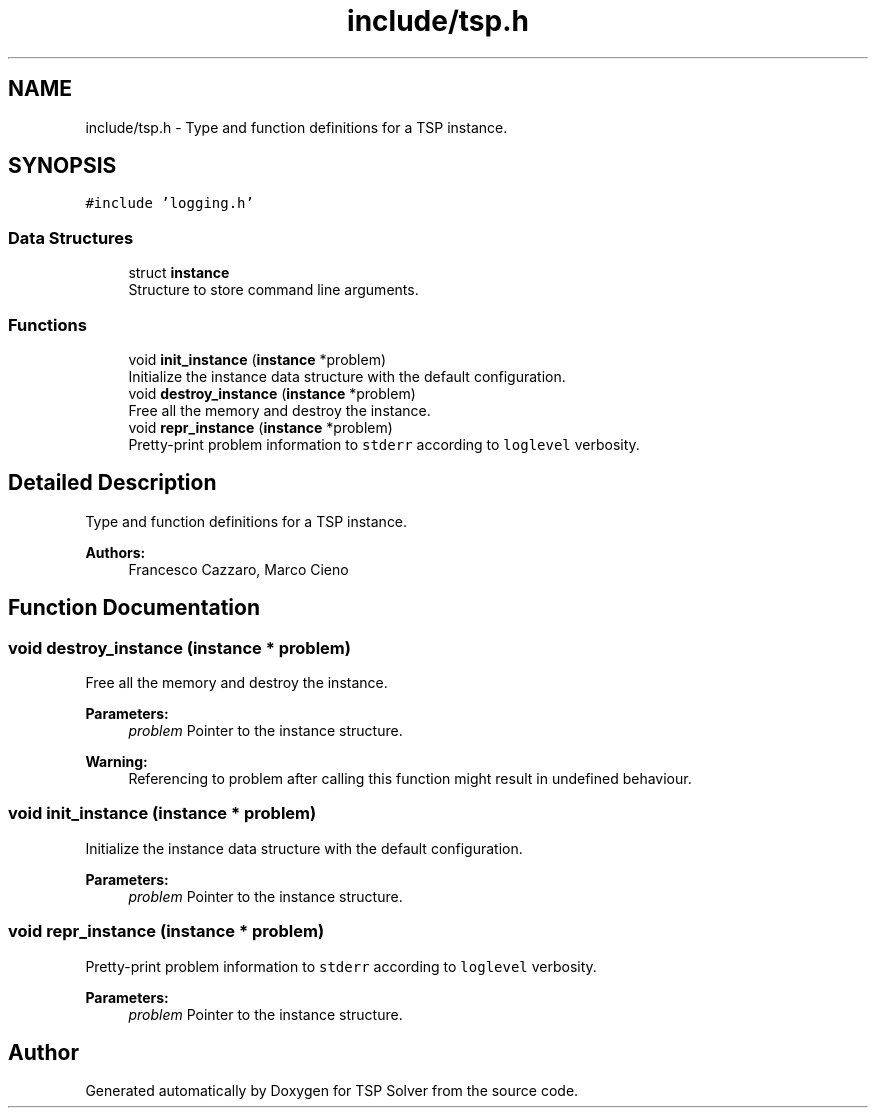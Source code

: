 .TH "include/tsp.h" 3 "Mon Mar 16 2020" "TSP Solver" \" -*- nroff -*-
.ad l
.nh
.SH NAME
include/tsp.h \- Type and function definitions for a TSP instance\&.  

.SH SYNOPSIS
.br
.PP
\fC#include 'logging\&.h'\fP
.br

.SS "Data Structures"

.in +1c
.ti -1c
.RI "struct \fBinstance\fP"
.br
.RI "Structure to store command line arguments\&. "
.in -1c
.SS "Functions"

.in +1c
.ti -1c
.RI "void \fBinit_instance\fP (\fBinstance\fP *problem)"
.br
.RI "Initialize the instance data structure with the default configuration\&. "
.ti -1c
.RI "void \fBdestroy_instance\fP (\fBinstance\fP *problem)"
.br
.RI "Free all the memory and destroy the instance\&. "
.ti -1c
.RI "void \fBrepr_instance\fP (\fBinstance\fP *problem)"
.br
.RI "Pretty-print problem information to \fCstderr\fP according to \fCloglevel\fP verbosity\&. "
.in -1c
.SH "Detailed Description"
.PP 
Type and function definitions for a TSP instance\&. 


.PP
\fBAuthors:\fP
.RS 4
Francesco Cazzaro, Marco Cieno 
.RE
.PP

.SH "Function Documentation"
.PP 
.SS "void destroy_instance (\fBinstance\fP * problem)"

.PP
Free all the memory and destroy the instance\&. 
.PP
\fBParameters:\fP
.RS 4
\fIproblem\fP Pointer to the instance structure\&.
.RE
.PP
\fBWarning:\fP
.RS 4
Referencing to problem after calling this function might result in undefined behaviour\&. 
.RE
.PP

.SS "void init_instance (\fBinstance\fP * problem)"

.PP
Initialize the instance data structure with the default configuration\&. 
.PP
\fBParameters:\fP
.RS 4
\fIproblem\fP Pointer to the instance structure\&. 
.RE
.PP

.SS "void repr_instance (\fBinstance\fP * problem)"

.PP
Pretty-print problem information to \fCstderr\fP according to \fCloglevel\fP verbosity\&. 
.PP
\fBParameters:\fP
.RS 4
\fIproblem\fP Pointer to the instance structure\&. 
.RE
.PP

.SH "Author"
.PP 
Generated automatically by Doxygen for TSP Solver from the source code\&.
